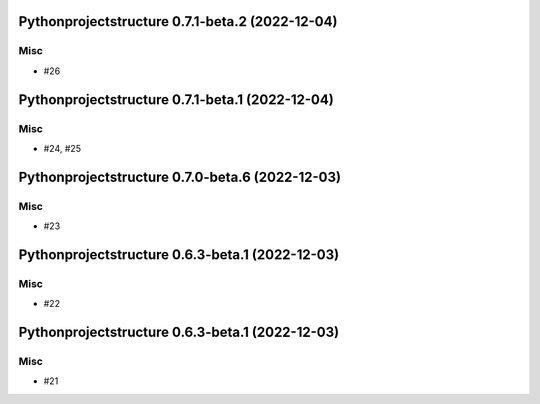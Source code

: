 Pythonprojectstructure 0.7.1-beta.2 (2022-12-04)
================================================

Misc
----

- #26


Pythonprojectstructure 0.7.1-beta.1 (2022-12-04)
================================================

Misc
----

- #24, #25


Pythonprojectstructure 0.7.0-beta.6 (2022-12-03)
================================================

Misc
----

- #23


Pythonprojectstructure 0.6.3-beta.1 (2022-12-03)
================================================

Misc
----

- #22


Pythonprojectstructure 0.6.3-beta.1 (2022-12-03)
================================================

Misc
----

- #21
